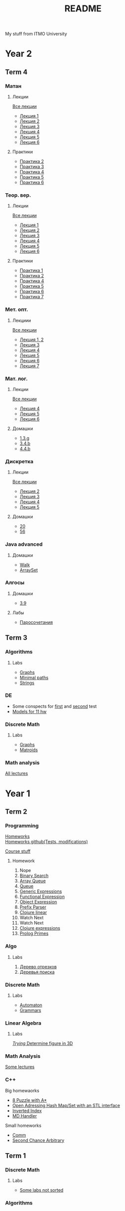 #+TITLE: README

My stuff from ITMO University

* Year 2
** Term 4
*** Матан
**** Лекции
[[file:Term4/matan/lectures/all_lectures.pdf][Все лекции]]
- [[file:Term4/matan/lectures/1.pdf][Лекция 1]]
- [[file:Term4/matan/lectures/2.pdf][Лекция 2]]
- [[file:Term4/matan/lectures/3.pdf][Лекция 3]]
- [[file:Term4/matan/lectures/4.pdf][Лекция 4]]
- [[file:Term4/matan/lectures/5.pdf][Лекция 5]]
- [[file:Term4/matan/lectures/6.pdf][Лекция 6]]
**** Практики
- [[file:Term4/matan/practice/2.pdf][Практика 2]]
- [[file:Term4/matan/practice/3.pdf][Практика 3]]
- [[file:Term4/matan/practice/4.pdf][Практика 4]]
- [[file:Term4/matan/practice/5.pdf][Практика 5]]
- [[file:Term4/matan/practice/6.pdf][Практика 6]]
*** Теор. вер.
**** Лекции
[[file:Term4/teorver/lectures/all_lectures.pdf][Все лекции]]
- [[file:Term4/teorver/lectures/1.pdf][Лекция 1]]
- [[file:Term4/teorver/lectures/2.pdf][Лекция 2]]
- [[file:Term4/teorver/lectures/3.pdf][Лекция 3]]
- [[file:Term4/teorver/lectures/4.pdf][Лекция 4]]
- [[file:Term4/teorver/lectures/5.pdf][Лекция 5]]
- [[file:Term4/teorver/lectures/6.pdf][Лекция 6]]
**** Практики
- [[file:Term4/teorver/practice/1.pdf][Практика 1]]
- [[file:Term4/teorver/practice/2.pdf][Практика 2]]
- [[file:Term4/teorver/practice/4.pdf][Практика 4]]
- [[file:Term4/teorver/practice/5.pdf][Практика 5]]
- [[file:Term4/teorver/practice/6.pdf][Практика 6]]
- [[file:Term4/teorver/practice/7.pdf][Практика 7]]
*** Мет. опт.
**** Лекциии
[[file:Term4/metopt/lectures/all_lectures.pdf][Все лекции]]
- [[file:Term4/metopt/lectures/1-2.pdf][Лекция 1, 2]]
- [[file:Term4/metopt/lectures/3.pdf][Лекция 3]]
- [[file:Term4/metopt/lectures/4.pdf][Лекция 4]]
- [[file:Term4/metopt/lectures/5.pdf][Лекция 5]]
- [[file:Term4/metopt/lectures/6.pdf][Лекция 6]]
- [[file:Term4/metopt/lectures/7.pdf][Лекция 7]]
*** Мат. лог.
**** Лекции
[[file:Term4/matlog/lectures/all_lectures.pdf][Все лекции]]
- [[file:Term4/matlog/lectures/4.pdf][Лекция 4]]
- [[file:Term4/matlog/lectures/5.pdf][Лекция 5]]
- [[file:Term4/matlog/lectures/6.pdf][Лекция 6]]
**** Домашки
- [[file:Term4/matlog/hws/1.pdf][1.3.g]]
- [[file:Term4/matlog/hws/2.pdf][3.4.b]]
- [[file:Term4/matlog/hws/4.4.b.pdf][4.4.b]]
*** Дискретка
**** Лекции
[[file:Term4/discrete/lectures/all_lectures.pdf][Все лекции]]
- [[file:Term4/discrete/lectures/2.pdf][Лекция 2]]
- [[file:Term4/discrete/lectures/3.pdf][Лекция 3]]
- [[file:Term4/discrete/lectures/4.pdf][Лекция 4]]
- [[file:Term4/discrete/lectures/5.pdf][Лекция 5]]
**** Домашки
- [[file:Term4/discrete/hw/20.pdf][20]]
- [[file:Term4/discrete/hw/56.pdf][56]]
*** Java advanced
**** Домашки
- [[file:Term4/java/hws/walk/][Walk]]
- [[file:Term4/java/hws/arrayset/][ArraySet]]
*** Алгосы
**** Домашки
- [[file:Term4/algo/hws/3.9.pdf][3.9]]
**** Лабы
- [[file:Term4/algo/labs/lab1/][Паросочетания]]
** Term 3
*** Algorithms
**** Labs
- [[file:Term3/algo/labs/lab1/][Graphs]]
- [[file:Term3/algo/labs/lab2/][Minimal paths]]
- [[file:Term3/algo/labs/lab3/][Strings]]

*** DE
- Some conspects for [[file:Term3/diffur/Test_11_5.pdf][first]] and [[file:Term3/diffur/Test2.pdf][second]] test \\
- [[file:Term3/diffur/models/][Models for 11 hw]]
*** Discrete Math
**** Labs
- [[file:Term3/discrete/labs/lab1/][Graphs]]
- [[file:Term3/discrete/labs/lab2/][Matroids]]

*** Math analysis
[[file:Term3/matan/lectures/all_lectures.pdf][All lectures]]

* Year 1
** Term 2
*** Programming
[[http://www.kgeorgiy.info/courses/paradigms/homeworks.html][Homeworks]] \\
[[https://www.kgeorgiy.info/git/geo/paradigms-2020][Homeworks github(Tests, modifications)]]

[[http://www.kgeorgiy.info/courses/paradigms/][Course stuff]]
**** Homework
1. Nope
2. [[file:Term2/programming/HW2/][Binary Search]]
3. [[file:Term2/programming/HW3/][Array Queue]]
4. [[file:Term2/programming/HW4/][Queue]]
5. [[file:Term2/programming/HW5/][Generic Expressions]]
6. [[file:Sem2/programming/HW6/functionalExpression.js][Functional Expression]]
7. [[file:Sem2/programming/HW7/objectExpression.js][Object Expression]]
8. [[file:Sem2/programming/HW8/objectExpression.js][Prefix Parser]]
9. [[file:Sem2/programming/HW9/][Clojure linear]]
10. Watch Next
11. Watch Next
12. [[file:Term2/programming/HW10_11_12/][Clojure expressions]]
13. [[file:Term2/programming/HW13/][Prolog Primes]]
*** Algo
**** Labs
1. [[file:Term2/algo/labs/lab1/][Дерево отрезков]]
2. [[file:Term2/algo/labs/lab2/][Деревья поиска]]
*** Discrete Math
**** Labs
- [[file:Term2/discrete/labs/lab1/][Automaton]]
- [[file:Term2/discrete/labs/lab2/][Grammars]]
*** Linear Algebra
**** Labs
[[file:Term2/linal/labs/][/Trying/ Determine figure in 3D]]
*** Math Analysis
[[file:Term2/matan/][Some lectures]]
*** C++
Big homewaorks
- [[file:Term2/CXX/8-puzzle-iliayar/][8 Puzzle with A*]]
- [[file:Term2/CXX/open-addressing-hash-iliayar/][Open Adressing Hash Map/Set with an STL interface]]
- [[file:Term2/CXX/inverted-index-iliayar/][Inverted Index]]
- [[file:Term2/CXX/md-handler-iliayar/][MD Handler]]
Small homeworks
- [[file:Term2/CXX/comm-iliayar/][Comm]]
- [[file:Term2/CXX/second-chance-arbitrary-iliayar/][Second Chance Arbitrary]]
** Term 1
*** Discrete Math
**** Labs
- [[file:Term1/Discrete/][Some labs not sorted]]
*** Algorithms
**** Labs
- Nope
*** Programming
Java course homeworks
1. 
2. [[file:Term1/programming/HW2/][Sum]]
3. [[file:Term1/programming/HW3/][Reverse]]
4. [[file:Term1/programming/HW4/][WordStat]]
5. [[file:Term1/programming/HW5/][Scanner]]
6. [[file:Term1/programming/HW6/][WordStat]] with containers
7. [[file:Term1/programming/HW7/][markup]]
8. Hmm...
9. [[file:Term1/programming/HW9/][Markdown to HTML]]
10. [[file:Term1/programming/HW10/][nmk]]
11. [[file:Term1/programming/HW11/][Expressions]]
*** Linear Algebra
Labs:
1. [[file:Term1/linal/LAB1/][Matrix multiplication]]
2. [[file:Term1/linal/LAB2/][Yarrr]]
3. [[file:Term1/linal/LAB3/][Reflections in cube]]
